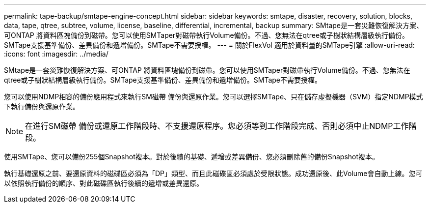 ---
permalink: tape-backup/smtape-engine-concept.html 
sidebar: sidebar 
keywords: smtape, disaster, recovery, solution, blocks, data, tape, qtree, subtree, volume, license, baseline, differential, incremental, backup 
summary: SMtape是一套災難恢復解決方案、可ONTAP 將資料區塊備份到磁帶。您可以使用SMTaper對磁帶執行Volume備份。不過、您無法在qtree或子樹狀結構層級執行備份。SMTape支援基準備份、差異備份和遞增備份。SMTape不需要授權。 
---
= 關於FlexVol 適用於資料量的SMTape引擎
:allow-uri-read: 
:icons: font
:imagesdir: ../media/


[role="lead"]
SMtape是一套災難恢復解決方案、可ONTAP 將資料區塊備份到磁帶。您可以使用SMTaper對磁帶執行Volume備份。不過、您無法在qtree或子樹狀結構層級執行備份。SMTape支援基準備份、差異備份和遞增備份。SMTape不需要授權。

您可以使用NDMP相容的備份應用程式來執行SM磁帶 備份與還原作業。您可以選擇SMTape、只在儲存虛擬機器（SVM）指定NDMP模式下執行備份與還原作業。

[NOTE]
====
在進行SM磁帶 備份或還原工作階段時、不支援還原程序。您必須等到工作階段完成、否則必須中止NDMP工作階段。

====
使用SMTape、您可以備份255個Snapshot複本。對於後續的基礎、遞增或差異備份、您必須刪除舊的備份Snapshot複本。

執行基礎還原之前、要還原資料的磁碟區必須為「DP」類型、而且此磁碟區必須處於受限狀態。成功還原後、此Volume會自動上線。您可以依照執行備份的順序、對此磁碟區執行後續的遞增或差異還原。
